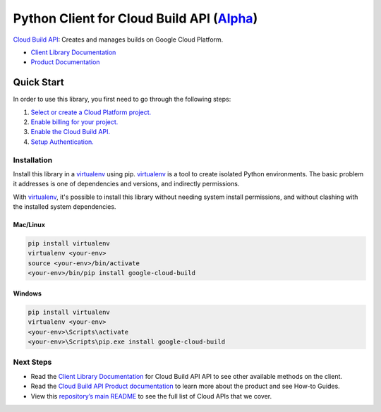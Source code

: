 Python Client for Cloud Build API (`Alpha`_)
============================================

`Cloud Build API`_: Creates and manages builds on Google Cloud Platform.

- `Client Library Documentation`_
- `Product Documentation`_

.. _Alpha: https://github.com/googleapis/google-cloud-python/blob/master/README.rst
.. _Cloud Build API: https://cloud.google.com/cloud-build
.. _Client Library Documentation: https://googleapis.github.io/google-cloud-python/latest/cloudbuild/usage.html
.. _Product Documentation:  https://cloud.google.com/cloud-build

Quick Start
-----------

In order to use this library, you first need to go through the following steps:

1. `Select or create a Cloud Platform project.`_
2. `Enable billing for your project.`_
3. `Enable the Cloud Build API.`_
4. `Setup Authentication.`_

.. _Select or create a Cloud Platform project.: https://console.cloud.google.com/project
.. _Enable billing for your project.: https://cloud.google.com/billing/docs/how-to/modify-project#enable_billing_for_a_project
.. _Enable the Cloud Build API.:  https://cloud.google.com/cloud-build
.. _Setup Authentication.: https://googleapis.dev/python/google-api-core/latest/auth.html

Installation
~~~~~~~~~~~~

Install this library in a `virtualenv`_ using pip. `virtualenv`_ is a tool to
create isolated Python environments. The basic problem it addresses is one of
dependencies and versions, and indirectly permissions.

With `virtualenv`_, it's possible to install this library without needing system
install permissions, and without clashing with the installed system
dependencies.

.. _`virtualenv`: https://virtualenv.pypa.io/en/latest/


Mac/Linux
^^^^^^^^^

.. code-block:: console

    pip install virtualenv
    virtualenv <your-env>
    source <your-env>/bin/activate
    <your-env>/bin/pip install google-cloud-build


Windows
^^^^^^^

.. code-block:: console

    pip install virtualenv
    virtualenv <your-env>
    <your-env>\Scripts\activate
    <your-env>\Scripts\pip.exe install google-cloud-build

Next Steps
~~~~~~~~~~

-  Read the `Client Library Documentation`_ for Cloud Build API
   API to see other available methods on the client.
-  Read the `Cloud Build API Product documentation`_ to learn
   more about the product and see How-to Guides.
-  View this `repository’s main README`_ to see the full list of Cloud
   APIs that we cover.

.. _Cloud Build API Product documentation:  https://cloud.google.com/cloud-build
.. _repository’s main README: https://github.com/googleapis/google-cloud-python/blob/master/README.rst